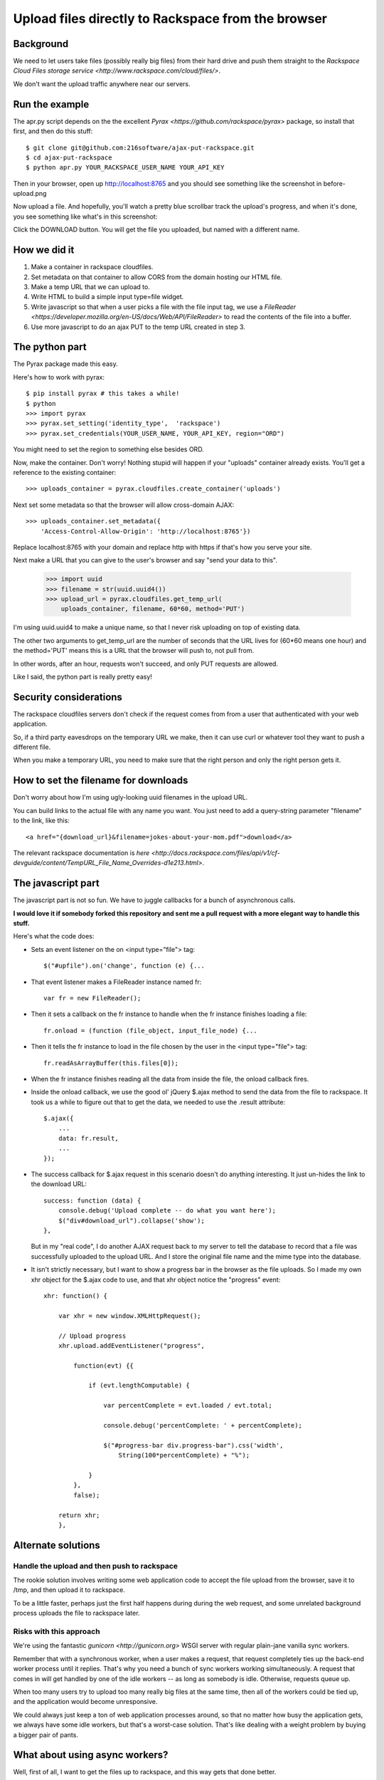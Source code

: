 +++++++++++++++++++++++++++++++++++++++++++++++++++
Upload files directly to Rackspace from the browser
+++++++++++++++++++++++++++++++++++++++++++++++++++

Background
==========

We need to let users take files (possibly really big files) from their
hard drive and push them straight to the `Rackspace Cloud Files storage
service <http://www.rackspace.com/cloud/files/>`.

We don't want the upload traffic anywhere near our servers.

Run the example
===============

The apr.py script depends on the the excellent `Pyrax
<https://github.com/rackspace/pyrax>` package, so install that first,
and then do this stuff::

$ git clone git@github.com:216software/ajax-put-rackspace.git
$ cd ajax-put-rackspace
$ python apr.py YOUR_RACKSPACE_USER_NAME YOUR_API_KEY

Then in your browser, open up http://localhost:8765 and you should see
something like the screenshot in before-upload.png

.. image:: before-upload.png

Now upload a file.  And hopefully, you'll watch a pretty blue scrollbar
track the upload's progress, and when it's done, you see something like
what's in this screenshot:

.. image:: after-upload.png

Click the DOWNLOAD button.  You will get the file you uploaded, but
named with a different name.

How we did it
=============

1.  Make a container in rackspace cloudfiles.

2.  Set metadata on that container to allow CORS from the domain hosting
    our HTML file.

3.  Make a temp URL that we can upload to.

4.  Write HTML to build a simple input type=file widget.

5.  Write javascript so that when a user picks a file with the file
    input tag, we use a `FileReader
    <https://developer.mozilla.org/en-US/docs/Web/API/FileReader>` to
    read the contents of the file into a buffer.

6.  Use more javascript to do an ajax PUT to the temp URL created
    in step 3.

The python part
===============

The Pyrax package made this easy.

Here's how to work with pyrax::

    $ pip install pyrax # this takes a while!
    $ python
    >>> import pyrax
    >>> pyrax.set_setting('identity_type',  'rackspace')
    >>> pyrax.set_credentials(YOUR_USER_NAME, YOUR_API_KEY, region="ORD")

You might need to set the region to something else besides ORD.

Now, make the container.  Don't worry!  Nothing stupid will happen if
your "uploads" container already exists.  You'll get a reference to the
existing container::

    >>> uploads_container = pyrax.cloudfiles.create_container('uploads')

Next set some metadata so that the browser will allow cross-domain
AJAX::

    >>> uploads_container.set_metadata({
        'Access-Control-Allow-Origin': 'http://localhost:8765'})

Replace localhost:8765 with your domain and replace http with https if
that's how you serve your site.

Next make a URL that you can give to the user's browser and say "send
your data to this".

    >>> import uuid
    >>> filename = str(uuid.uuid4())
    >>> upload_url = pyrax.cloudfiles.get_temp_url(
        uploads_container, filename, 60*60, method='PUT')

I'm using uuid.uuid4 to make a unique name, so that I never risk
uploading on top of existing data.

The other two arguments to get_temp_url are the number of seconds that
the URL lives for (60*60 means one hour) and the method='PUT' means this
is a URL that the browser will push to, not pull from.

In other words, after an hour, requests won't succeed, and only PUT
requests are allowed.

Like I said, the python part is really pretty easy!

Security considerations
=======================

The rackspace cloudfiles servers don't check if the request comes from
from a user that authenticated with your web application.

So, if a third party eavesdrops on the temporary URL we make, then it
can use curl or whatever tool they want to push a different file.

When you make a temporary URL, you need to make sure that the right
person and only the right person gets it.

How to set the filename for downloads
=====================================

Don't worry about how I'm using ugly-looking uuid filenames in the
upload URL.

You can build links to the actual file with any name you want.  You just
need to add a query-string parameter "filename" to the link, like this::

    <a href="{download_url}&filename=jokes-about-your-mom.pdf">download</a>

The relevant rackspace documentation is `here <http://docs.rackspace.com/files/api/v1/cf-devguide/content/TempURL_File_Name_Overrides-d1e213.html>`.

The javascript part
===================

The javascript part is not so fun.  We have to juggle callbacks for a
bunch of asynchronous calls.

**I would love it if somebody forked this repository and sent me a pull
request with a more elegant way to handle this stuff.**

Here's what the code does:

*   Sets an event listener on the on <input type="file"> tag::

        $("#upfile").on('change', function (e) {...

*   That event listener makes a FileReader instance named fr::

        var fr = new FileReader();

*   Then it sets a callback on the fr instance to handle when
    the fr instance finishes loading a file::

        fr.onload = (function (file_object, input_file_node) {...

*   Then it tells the fr instance to load in the file chosen by the user
    in the <input type="file"> tag::

        fr.readAsArrayBuffer(this.files[0]);

*   When the fr instance finishes reading all the data from inside the
    file, the onload callback fires.

*   Inside the onload callback, we use the good ol' jQuery $.ajax method
    to send the data from the file to rackspace.  It took us a while to
    figure out that to get the data, we needed to use the .result
    attribute::

        $.ajax({
            ...
            data: fr.result,
            ...
        });

*   The success callback for $.ajax request in this scenario doesn't do
    anything interesting.  It just un-hides the link to the download
    URL::

        success: function (data) {
            console.debug('Upload complete -- do what you want here');
            $("div#download_url").collapse('show');
        },

    But in my "real code", I do another AJAX request back to my server
    to tell the database to record that a file was successfully uploaded
    to the upload URL.  And I store the original file name and the mime
    type into the database.

*   It isn't strictly necessary, but I want to show a progress bar in
    the browser as the file uploads.  So I made my own xhr object for
    the $.ajax code to use, and that xhr object notice the "progress"
    event::

        xhr: function() {

            var xhr = new window.XMLHttpRequest();

            // Upload progress
            xhr.upload.addEventListener("progress",

                function(evt) {{

                    if (evt.lengthComputable) {

                        var percentComplete = evt.loaded / evt.total;

                        console.debug('percentComplete: ' + percentComplete);

                        $("#progress-bar div.progress-bar").css('width',
                            String(100*percentComplete) + "%");

                    }
                },
                false);

            return xhr;
            },


Alternate solutions
===================

Handle the upload and then push to rackspace
--------------------------------------------

The rookie solution involves writing some web application code to accept
the file upload from the browser, save it to /tmp, and then upload it to
rackspace.

To be a little faster, perhaps just the first half happens during during
the web request, and some unrelated background process uploads the file
to rackspace later.

Risks with this approach
------------------------

We're using the fantastic `gunicorn <http://gunicorn.org>` WSGI server
with regular plain-jane vanilla sync workers.

Remember that with a synchronous worker, when a user makes a request,
that request completely ties up the back-end worker process until it
replies.  That's why you need a bunch of sync workers working
simultaneously.  A request that comes in will get handled by one of the
idle workers -- as long as somebody is idle.  Otherwise, requests queue
up.

When too many users try to upload too many really big files at the same
time, then all of the workers could be tied up, and the application
would become unresponsive.

We could always just keep a ton of web application processes around, so
that no matter how busy the application gets, we always have some idle
workers, but that's a worst-case solution.  That's like dealing with a
weight problem by buying a bigger pair of pants.


What about using async workers?
===============================

Well, first of all, I want to get the files up to rackspace, and this
way gets that done better.

Here's the typical use case for async workers: a request comes in and
and you need to talk to some remote API before you can reply, and that
API sometimes takes a second to respond.

After sending the message to the API, your worker is just sitting there
idly, waiting for a reply.

An async worker can go back to answer other requests while waiting for
that API to finish.

Under the hood, these async libraries all monkey-patch stuff like the
socket library, so that when you read or write from a socket, you
automatically yield.

Here's the problem that we ran into (which is likely totally fixable, or
even never was broken).

We're using the excellent werkzeug library to parse file uploads.  It
internally pulls data from the socket named "wsgi.input" passed in with
the WSGI environ.

Reading from that wsgi.input socket doesn't seem to yield out control,
so while our async worker was reading the gigantic file being uploaded,
even though the async worker was idle, it was not switching to go back
and answer other requests.

We couldn't figure out a nice way to force the werkzeug request object
to intermittently yield while reading from the wsgi.input socket.  We
can't always force it to do this -- lots of people use werkzeug without
also using gevent.

The werkzeug code doesn't know it is being run inside a gunicorn
async gevent worker.


.. vim: set syntax=rst:
